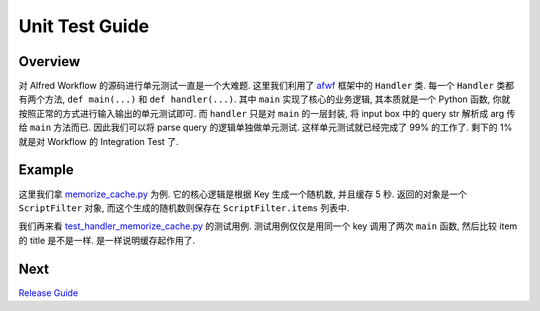 Unit Test Guide
==============================================================================


Overview
------------------------------------------------------------------------------
对 Alfred Workflow 的源码进行单元测试一直是一个大难题. 这里我们利用了 `afwf <https://github.com/MacHu-GWU/afwf-project>`_ 框架中的 ``Handler`` 类. 每一个 ``Handler`` 类都有两个方法, ``def main(...)`` 和 ``def handler(...)``. 其中 ``main`` 实现了核心的业务逻辑, 其本质就是一个 Python 函数, 你就按照正常的方式进行输入输出的单元测试即可. 而 ``handler`` 只是对 ``main`` 的一层封装, 将 input box 中的 query str 解析成 arg 传给 ``main`` 方法而已. 因此我们可以将 parse query 的逻辑单独做单元测试. 这样单元测试就已经完成了 99% 的工作了. 剩下的 1% 就是对 Workflow 的 Integration Test 了.


Example
------------------------------------------------------------------------------
这里我们拿 `memorize_cache.py <../afwf_fts_anything/handlers/memorize_cache.py>`_ 为例. 它的核心逻辑是根据 Key 生成一个随机数, 并且缓存 5 秒. 返回的对象是一个 ``ScriptFilter`` 对象, 而这个生成的随机数则保存在 ``ScriptFilter.items`` 列表中.

我们再来看 `test_handler_memorize_cache.py <../tests/test_handler_memorize_cache.py>`_ 的测试用例. 测试用例仅仅是用同一个 key 调用了两次 ``main`` 函数, 然后比较 item 的 title 是不是一样. 是一样说明缓存起作用了.


Next
------------------------------------------------------------------------------
`Release Guide <./06-Release-Guide.rst>`_
